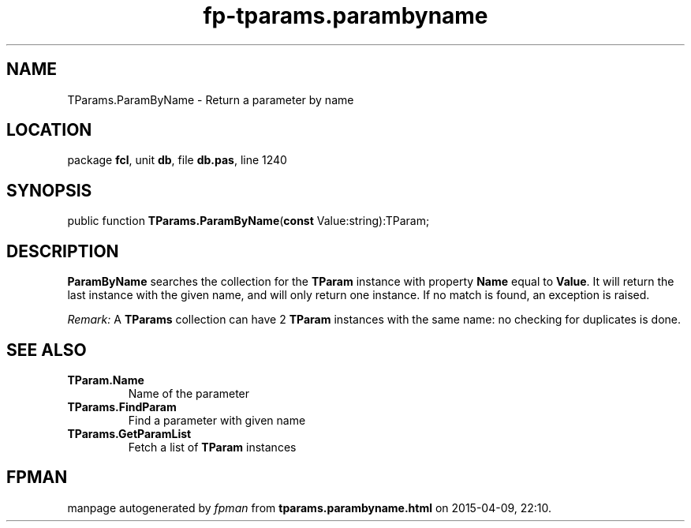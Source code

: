 .\" file autogenerated by fpman
.TH "fp-tparams.parambyname" 3 "2014-03-14" "fpman" "Free Pascal Programmer's Manual"
.SH NAME
TParams.ParamByName - Return a parameter by name
.SH LOCATION
package \fBfcl\fR, unit \fBdb\fR, file \fBdb.pas\fR, line 1240
.SH SYNOPSIS
public function \fBTParams.ParamByName\fR(\fBconst\fR Value:string):TParam;
.SH DESCRIPTION
\fBParamByName\fR searches the collection for the \fBTParam\fR instance with property \fBName\fR equal to \fBValue\fR. It will return the last instance with the given name, and will only return one instance. If no match is found, an exception is raised.

\fIRemark:\fR A \fBTParams\fR collection can have 2 \fBTParam\fR instances with the same name: no checking for duplicates is done.


.SH SEE ALSO
.TP
.B TParam.Name
Name of the parameter
.TP
.B TParams.FindParam
Find a parameter with given name
.TP
.B TParams.GetParamList
Fetch a list of \fBTParam\fR instances

.SH FPMAN
manpage autogenerated by \fIfpman\fR from \fBtparams.parambyname.html\fR on 2015-04-09, 22:10.

